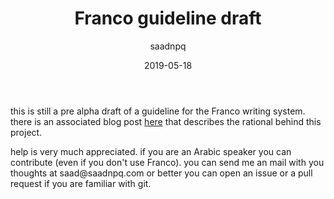 #+title: Franco guideline draft
#+AUTHOR: saadnpq
#+date: 2019-05-18

this is still a pre alpha draft of a guideline for the Franco writing system. there is an associated blog post [[https://saadnpq.com/posts/franco/][here]] that describes the rational behind this project.

help is very much appreciated. if you are an Arabic speaker you can contribute (even if you don't use Franco). you can send me an mail with you thoughts at saad@saadnpq.com or better you can open an issue or a pull request if you are familiar with git.
